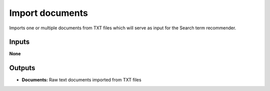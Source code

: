 Import documents
================

Imports one or multiple documents from TXT files which will serve as input for the Search term recommender.

Inputs
------

**None**

Outputs
-------

* **Documents:** Raw text documents imported from TXT files